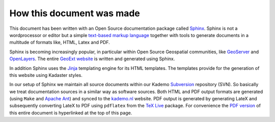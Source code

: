 .. _aboutsphinx:


**************************
How this document was made
**************************

This document has been written with an Open Source documentation
package called `Sphinx <http://sphinx.pocoo.org/>`_. Sphinx is not a wordprocessor or
editor but a simple `text-based markup language <http://docutils.sf.net/rst.html>`_ together with tools to generate
documents in a multitude of formats like, HTML, Latex and PDF.

Sphinx is becoming increasingly popular, in particular within Open Source Geospatial communities,
like `GeoServer <http://geoserver.org>`_ and  `OpenLayers <http://docs.openlayers.org>`_.
The entire `GeoExt website <http://geoext.org>`_  is written and generated using Sphinx.

In addition
Sphinx uses the `Jinja <http://jinja.pocoo.org>`_ templating engine for its HTML
templates. The templates provide for the generation of this website using Kadaster styles.

In our setup of Sphinx we maintain all source documents within our Kademo `Subversion <http://subversion.tigris.org/>`_
repository (SVN). So basically we treat documentation sources in a similar way as software sources.
Both HTML and PDF output formats are generated (using ``Make`` and `Apache Ant <http://ant.apache.org>`_)
and synced to the `kademo.nl <http://kademo.nl>`_ website.
PDF output is generated by generating LateX and subsequently converting LateX to PDF
using ``pdflatex`` from the `TeX Live <http://www.tug.org/>`_  package. For convenience the `PDF version <pdf/kad-inspire-foss.pdf>`_ of this
entire document is hyperlinked at the top of this page.





